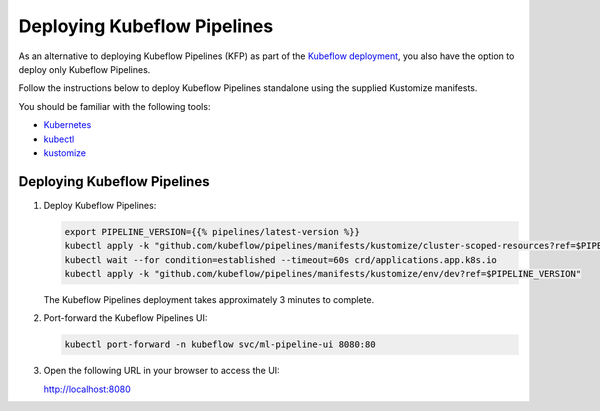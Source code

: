 .. _open-source-deployment:

Deploying Kubeflow Pipelines 
========

As an alternative to deploying Kubeflow Pipelines (KFP) as part of the
`Kubeflow deployment <https://www.kubeflow.org/docs/started/installing-kubeflow/>`_,
you also have the option to deploy only Kubeflow Pipelines.

Follow the instructions below to deploy Kubeflow Pipelines standalone using the supplied Kustomize manifests.

You should be familiar with the following tools:

- `Kubernetes <https://kubernetes.io/docs/home/>`_
- `kubectl <https://kubernetes.io/docs/reference/kubectl/overview/>`_
- `kustomize <https://kustomize.io/>`_

Deploying Kubeflow Pipelines
----------------------------

1. Deploy Kubeflow Pipelines:

   .. code-block:: bash

      export PIPELINE_VERSION={{% pipelines/latest-version %}}
      kubectl apply -k "github.com/kubeflow/pipelines/manifests/kustomize/cluster-scoped-resources?ref=$PIPELINE_VERSION"
      kubectl wait --for condition=established --timeout=60s crd/applications.app.k8s.io
      kubectl apply -k "github.com/kubeflow/pipelines/manifests/kustomize/env/dev?ref=$PIPELINE_VERSION"

   The Kubeflow Pipelines deployment takes approximately 3 minutes to complete.

2. Port-forward the Kubeflow Pipelines UI:

   .. code-block:: bash

      kubectl port-forward -n kubeflow svc/ml-pipeline-ui 8080:80

3. Open the following URL in your browser to access the UI:

   `http://localhost:8080 <http://localhost:8080>`_


